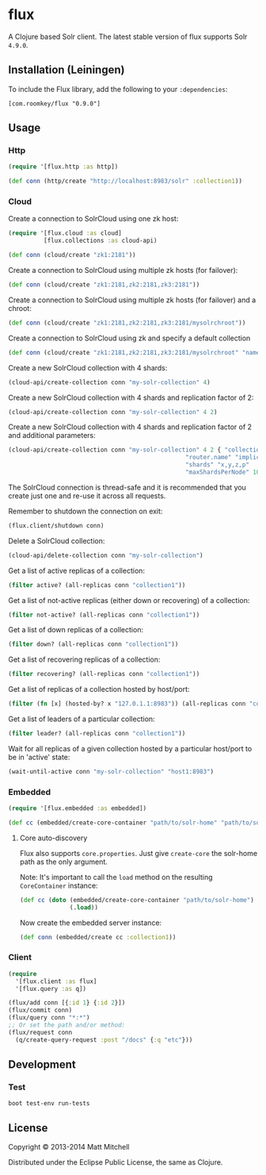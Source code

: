 * flux
A Clojure based Solr client. The latest stable version of flux supports Solr =4.9.0=.
** Installation (Leiningen)
   :PROPERTIES:
   :CUSTOM_ID: installation-leiningen
   :END:

To include the Flux library, add the following to your =:dependencies=:

#+BEGIN_EXAMPLE
    [com.roomkey/flux "0.9.0"]
#+END_EXAMPLE

** Usage
*** Http
#+BEGIN_SRC clojure
    (require '[flux.http :as http])

    (def conn (http/create "http://localhost:8983/solr" :collection1))
#+END_SRC

*** Cloud
    :PROPERTIES:
    :CUSTOM_ID: cloud
    :END:

Create a connection to SolrCloud using one zk host:

#+BEGIN_SRC clojure
    (require '[flux.cloud :as cloud]
              [flux.collections :as cloud-api)

    (def conn (cloud/create "zk1:2181"))
#+END_SRC

Create a connection to SolrCloud using multiple zk hosts (for failover):

#+BEGIN_SRC clojure
    (def conn (cloud/create "zk1:2181,zk2:2181,zk3:2181"))
#+END_SRC

Create a connection to SolrCloud using multiple zk hosts (for failover)
and a chroot:

#+BEGIN_SRC clojure
    (def conn (cloud/create "zk1:2181,zk2:2181,zk3:2181/mysolrchroot"))
#+END_SRC

Create a connection to SolrCloud using zk and specify a default
collection

#+BEGIN_SRC clojure
    (def conn (cloud/create "zk1:2181,zk2:2181,zk3:2181/mysolrchroot" "name-of-collection"))
#+END_SRC

Create a new SolrCloud collection with 4 shards:

#+BEGIN_SRC clojure
    (cloud-api/create-collection conn "my-solr-collection" 4)
#+END_SRC

Create a new SolrCloud collection with 4 shards and replication factor
of 2:

#+BEGIN_SRC clojure
    (cloud-api/create-collection conn "my-solr-collection" 4 2)
#+END_SRC

Create a new SolrCloud collection with 4 shards and replication factor
of 2 and additional parameters:

#+BEGIN_SRC clojure
    (cloud-api/create-collection conn "my-solr-collection" 4 2 { "collection.configName" "schemaless"
                                                      "router.name" "implicit"
                                                      "shards" "x,y,z,p"
                                                      "maxShardsPerNode" 10})
#+END_SRC

The SolrCloud connection is thread-safe and it is recommended that you
create just one and re-use it across all requests.

Remember to shutdown the connection on exit:

#+BEGIN_SRC clojure
  (flux.client/shutdown conn)
#+END_SRC

Delete a SolrCloud collection:

#+BEGIN_SRC clojure
    (cloud-api/delete-collection conn "my-solr-collection")
#+END_SRC

Get a list of active replicas of a collection:

#+BEGIN_SRC clojure
    (filter active? (all-replicas conn "collection1"))
#+END_SRC

Get a list of not-active replicas (either down or recovering) of a
collection:

#+BEGIN_SRC clojure
    (filter not-active? (all-replicas conn "collection1"))
#+END_SRC

Get a list of down replicas of a collection:

#+BEGIN_SRC clojure
    (filter down? (all-replicas conn "collection1"))
#+END_SRC

Get a list of recovering replicas of a collection:

#+BEGIN_SRC clojure
    (filter recovering? (all-replicas conn "collection1"))
#+END_SRC

Get a list of replicas of a collection hosted by host/port:

#+BEGIN_SRC clojure
    (filter (fn [x] (hosted-by? x "127.0.1.1:8983")) (all-replicas conn "collection1"))
#+END_SRC

Get a list of leaders of a particular collection:

#+BEGIN_SRC clojure
    (filter leader? (all-replicas conn "collection1"))
#+END_SRC

Wait for all replicas of a given collection hosted by a particular
host/port to be in 'active' state:

#+BEGIN_SRC clojure
    (wait-until-active conn "my-solr-collection" "host1:8983")
#+END_SRC

*** Embedded
    :PROPERTIES:
    :CUSTOM_ID: embedded
    :END:

#+BEGIN_SRC clojure
    (require '[flux.embedded :as embedded])

    (def cc (embedded/create-core-container "path/to/solr-home" "path/to/solr.xml"))
#+END_SRC

**** Core auto-discovery
     :PROPERTIES:
     :CUSTOM_ID: core-auto-discovery
     :END:

Flux also supports =core.properties=. Just give =create-core= the
solr-home path as the only argument.

Note: It's important to call the =load= method on the resulting
=CoreContainer= instance:

#+BEGIN_SRC clojure
    (def cc (doto (embedded/create-core-container "path/to/solr-home")
                  (.load))
#+END_SRC

Now create the embedded server instance:

#+BEGIN_SRC clojure
    (def conn (embedded/create cc :collection1))
#+END_SRC

*** Client
#+BEGIN_SRC clojure
  (require
    '[flux.client :as flux]
    '[flux.query :as q])

  (flux/add conn [{:id 1} {:id 2}])
  (flux/commit conn)
  (flux/query conn "*:*")
  ;; Or set the path and/or method:
  (flux/request conn
    (q/create-query-request :post "/docs" {:q "etc"}))
#+END_SRC

** Development
*** Test
#+BEGIN_EXAMPLE
    boot test-env run-tests
#+END_EXAMPLE

** License
   :PROPERTIES:
   :CUSTOM_ID: license
   :END:

Copyright © 2013-2014 Matt Mitchell

Distributed under the Eclipse Public License, the same as Clojure.
